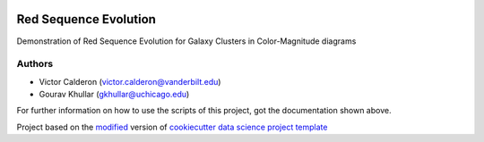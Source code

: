 |RTD| |License| |Issues|

.. _main_title:
************************************************************************
Red Sequence Evolution
************************************************************************

Demonstration of Red Sequence Evolution for Galaxy Clusters in Color-Magnitude diagrams

.. _authors:

=======
Authors
=======

* Victor Calderon (`victor.calderon@vanderbilt.edu <mailto:victor.calderon@vanderbilt.edu>`_)
* Gourav Khullar (`gkhullar@uchicago.edu <mailto:gkhullar@uchicago.edu>`_)


For further information on how to use the scripts of this project,
got the documentation shown above.





.. ----------------------------------------------------------------------------

Project based on the `modified <https://github.com/vcalderon2009/cookiecutter-data-science-vc>`_  version of
`cookiecutter data science project template <https://drivendata.github.io/cookiecutter-data-science/>`_ 


.. |Issues| image:: https://img.shields.io/github/issues/vcalderon2009/Red_Sequence_Evolution.svg
   :target: https://github.com/vcalderon2009/Red_Sequence_Evolution/issues
   :alt: Open Issues

.. |RTD| image:: https://readthedocs.org/projects/red-sequence-evolution/badge/?version=latest
   :target: http://red-sequence-evolution.rtfd.io/en/latest/
   :alt: Documentation Status


.. |License| image:: https://img.shields.io/badge/License-BSD%203--Clause-blue.svg
   :target: https://github.com/vcalderon2009/Red_Sequence_Evolution/blob/master/LICENSE.rst
   :alt: Project License































